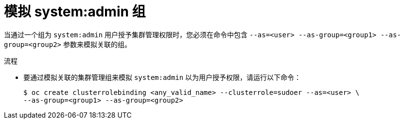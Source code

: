// Module included in the following assemblies:
//
// * users_and_roles/impersonating-system-admin.adoc

:_content-type: PROCEDURE
[id="impersonation-system-admin-group_{context}"]
= 模拟 system:admin 组


当通过一个组为 `system:admin` 用户授予集群管理权限时，您必须在命令中包含 `--as=<user> --as-group=<group1> --as-group=<group2>` 参数来模拟关联的组。

.流程

* 要通过模拟关联的集群管理组来模拟 `system:admin` 以为用户授予权限，请运行以下命令：
+
[source,terminal]
----
$ oc create clusterrolebinding <any_valid_name> --clusterrole=sudoer --as=<user> \
--as-group=<group1> --as-group=<group2>
----
